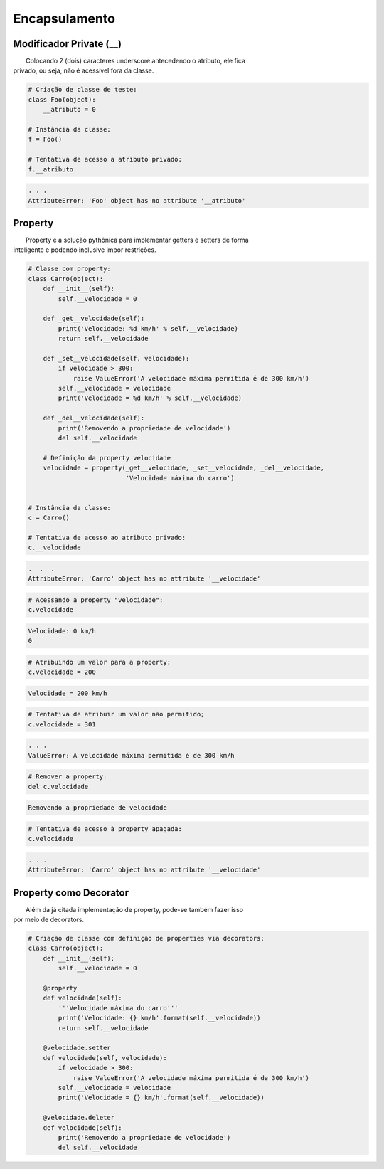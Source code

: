Encapsulamento
**************

Modificador Private (__)
~~~~~~~~~~~~~~~~~~~~~~~~

|   Colocando 2 (dois) caracteres underscore antecedendo o atributo, ele fica
| privado, ou seja, não é acessível fora da classe.

.. code-block:: python

    # Criação de classe de teste:
    class Foo(object):
        __atributo = 0

    # Instância da classe:
    f = Foo()

    # Tentativa de acesso a atributo privado:
    f.__atributo

.. code-block:: console

    . . .
    AttributeError: 'Foo' object has no attribute '__atributo'

Property
~~~~~~~~

|   Property é a solução pythônica para implementar getters e setters de forma
| inteligente e podendo inclusive impor restrições.

.. code-block:: python

    # Classe com property:
    class Carro(object):
        def __init__(self):
            self.__velocidade = 0
        
        def _get__velocidade(self):
            print('Velocidade: %d km/h' % self.__velocidade)
            return self.__velocidade
        
        def _set__velocidade(self, velocidade):
            if velocidade > 300:
                raise ValueError('A velocidade máxima permitida é de 300 km/h')        
            self.__velocidade = velocidade
            print('Velocidade = %d km/h' % self.__velocidade)
            
        def _del__velocidade(self):
            print('Removendo a propriedade de velocidade')
            del self.__velocidade
        
        # Definição da property velocidade
        velocidade = property(_get__velocidade, _set__velocidade, _del__velocidade,
                              'Velocidade máxima do carro')


    # Instância da classe:
    c = Carro()

    # Tentativa de acesso ao atributo privado:
    c.__velocidade


.. code-block:: console

    .  .  .
    AttributeError: 'Carro' object has no attribute '__velocidade'

.. code-block:: python

    # Acessando a property "velocidade":
    c.velocidade

.. code-block:: console

    Velocidade: 0 km/h
    0

.. code-block:: python

    # Atribuindo um valor para a property:
    c.velocidade = 200

.. code-block:: console

    Velocidade = 200 km/h

.. code-block:: python

    # Tentativa de atribuir um valor não permitido;
    c.velocidade = 301


.. code-block:: python

    . . .
    ValueError: A velocidade máxima permitida é de 300 km/h

.. code-block:: python

    # Remover a property:
    del c.velocidade

.. code-block:: console

    Removendo a propriedade de velocidade

.. code-block:: python

    # Tentativa de acesso à property apagada:
    c.velocidade

.. code-block:: console

    . . .
    AttributeError: 'Carro' object has no attribute '__velocidade'

   
Property como Decorator
~~~~~~~~~~~~~~~~~~~~~~~

|   Além da já citada implementação de property, pode-se também fazer isso
| por meio de decorators.

.. code-block:: python

    # Criação de classe com definição de properties via decorators:
    class Carro(object):
        def __init__(self):
            self.__velocidade = 0
            
        @property 
        def velocidade(self):
            '''Velocidade máxima do carro'''
            print('Velocidade: {} km/h'.format(self.__velocidade))
            return self.__velocidade
        
        @velocidade.setter    
        def velocidade(self, velocidade):
            if velocidade > 300:
                raise ValueError('A velocidade máxima permitida é de 300 km/h')        
            self.__velocidade = velocidade
            print('Velocidade = {} km/h'.format(self.__velocidade))
            
        @velocidade.deleter   
        def velocidade(self):
            print('Removendo a propriedade de velocidade')
            del self.__velocidade
